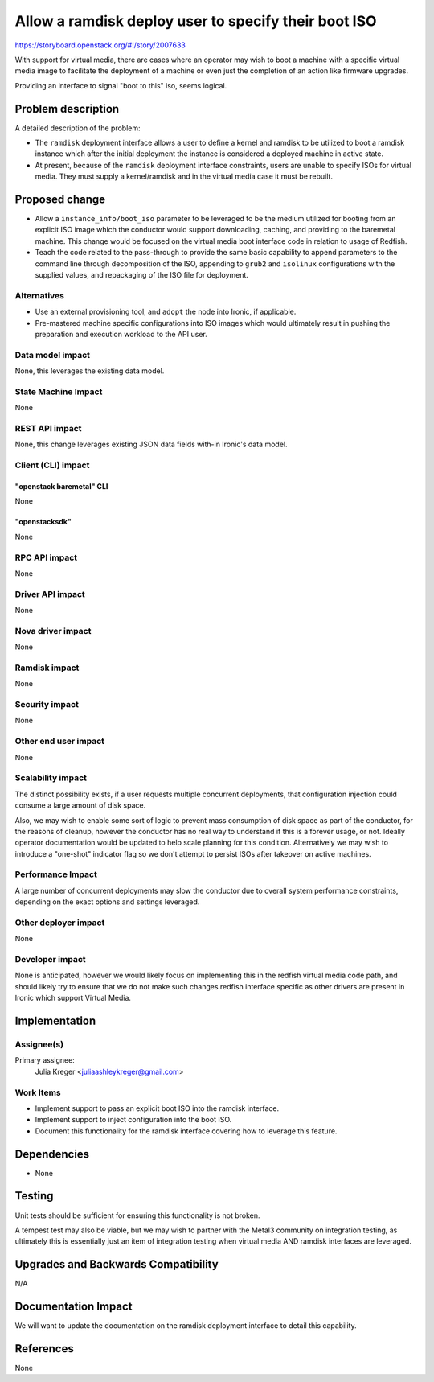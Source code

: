 ..
 This work is licensed under a Creative Commons Attribution 3.0 Unported
 License.

 http://creativecommons.org/licenses/by/3.0/legalcode

=====================================================
Allow a ramdisk deploy user to specify their boot ISO
=====================================================

https://storyboard.openstack.org/#!/story/2007633

With support for virtual media, there are cases where an operator may
wish to boot a machine with a specific virtual media image to facilitate
the deployment of a machine or even just the completion of an action like
firmware upgrades.

Providing an interface to signal "boot to this" iso, seems logical.

Problem description
===================

A detailed description of the problem:

* The ``ramdisk`` deployment interface allows a user to define a kernel
  and ramdisk to be utilized to boot a ramdisk instance which after the
  initial deployment the instance is considered a deployed machine in
  active state.
* At present, because of the ``ramdisk`` deployment interface constraints,
  users are unable to specify ISOs for virtual media. They must supply a
  kernel/ramdisk and in the virtual media case it must be rebuilt.

Proposed change
===============

* Allow a ``instance_info/boot_iso`` parameter to be leveraged to be
  the medium utilized for booting from an explicit ISO image which the
  conductor would support downloading, caching, and providing to the
  baremetal machine. This change would be focused on the virtual media
  boot interface code in relation to usage of Redfish.

* Teach the code related to the pass-through to provide the same basic
  capability to append parameters to the command line through decomposition
  of the ISO, appending to ``grub2`` and ``isolinux`` configurations with
  the supplied values, and repackaging of the ISO file for deployment.

Alternatives
------------

* Use an external provisioning tool, and ``adopt`` the node into Ironic,
  if applicable.

* Pre-mastered machine specific configurations into ISO images which would
  ultimately result in pushing the preparation and execution workload to the
  API user.

Data model impact
-----------------

None, this leverages the existing data model.

State Machine Impact
--------------------

None

REST API impact
---------------

None, this change leverages existing JSON data fields with-in Ironic's data
model.

Client (CLI) impact
-------------------

"openstack baremetal" CLI
~~~~~~~~~~~~~~~~~~~~~~~~~

None

"openstacksdk"
~~~~~~~~~~~~~~

None

RPC API impact
--------------

None

Driver API impact
-----------------

None

Nova driver impact
------------------

None

Ramdisk impact
--------------

None

Security impact
---------------

None

Other end user impact
---------------------

None

Scalability impact
------------------

The distinct possibility exists, if a user requests multiple concurrent
deployments, that configuration injection could consume a large amount
of disk space.

Also, we may wish to enable some sort of logic to prevent mass consumption
of disk space as part of the conductor, for the reasons of cleanup, however
the conductor has no real way to understand if this is a forever usage, or
not. Ideally operator documentation would be updated to help scale planning
for this condition. Alternatively we may wish to introduce a "one-shot"
indicator flag so we don't attempt to persist ISOs after takeover on active
machines.

Performance Impact
------------------

A large number of concurrent deployments may slow the conductor due to overall
system performance constraints, depending on the exact options and settings
leveraged.

Other deployer impact
---------------------

None

Developer impact
----------------

None is anticipated, however we would likely focus on implementing this in the
redfish virtual media code path, and should likely try to ensure that we do
not make such changes redfish interface specific as other drivers are present
in Ironic which support Virtual Media.

Implementation
==============

Assignee(s)
-----------

Primary assignee:
  Julia Kreger <juliaashleykreger@gmail.com>


Work Items
----------

* Implement support to pass an explicit boot ISO into the ramdisk interface.
* Implement support to inject configuration into the boot ISO.
* Document this functionality for the ramdisk interface covering how to
  leverage this feature.

Dependencies
============

* None

Testing
=======

Unit tests should be sufficient for ensuring this functionality is not broken.

A tempest test may also be viable, but we may wish to partner with the Metal3
community on integration testing, as ultimately this is essentially just an
item of integration testing when virtual media AND ramdisk interfaces are
leveraged.

Upgrades and Backwards Compatibility
====================================

N/A

Documentation Impact
====================

We will want to update the documentation on the ramdisk deployment interface to
detail this capability.

References
==========

None
